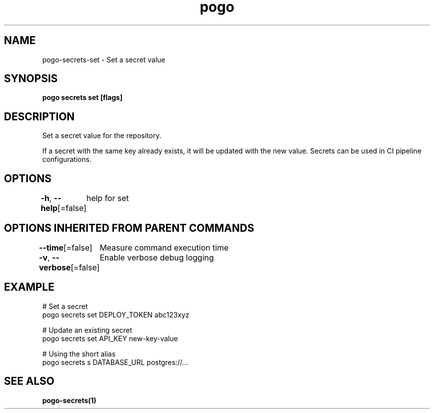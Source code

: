 .nh
.TH "pogo" "1" "Oct 2025" "pogo/dev" "Pogo Manual"

.SH NAME
pogo-secrets-set - Set a secret value


.SH SYNOPSIS
\fBpogo secrets set   [flags]\fP


.SH DESCRIPTION
Set a secret value for the repository.

.PP
If a secret with the same key already exists, it will be updated with the
new value. Secrets can be used in CI pipeline configurations.


.SH OPTIONS
\fB-h\fP, \fB--help\fP[=false]
	help for set


.SH OPTIONS INHERITED FROM PARENT COMMANDS
\fB--time\fP[=false]
	Measure command execution time

.PP
\fB-v\fP, \fB--verbose\fP[=false]
	Enable verbose debug logging


.SH EXAMPLE
.EX
  # Set a secret
  pogo secrets set DEPLOY_TOKEN abc123xyz

  # Update an existing secret
  pogo secrets set API_KEY new-key-value

  # Using the short alias
  pogo secrets s DATABASE_URL postgres://...
.EE


.SH SEE ALSO
\fBpogo-secrets(1)\fP
